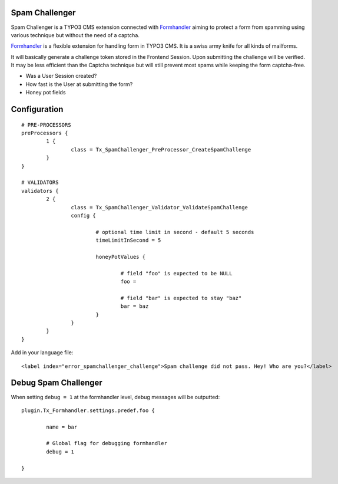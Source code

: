 Spam Challenger
================================

Spam Challenger is a TYPO3 CMS extension connected with `Formhandler`_ aiming to protect a form from spamming
using various technique but without the need of a captcha.

`Formhandler`_ is a flexible extension for handling form in TYPO3 CMS. It is a swiss army knife for all kinds of mailforms.

It will basically generate a challenge token stored in the Frontend Session. Upon submitting the challenge will be verified.
It may be less efficient than the Captcha technique but will still prevent most spams while keeping the form captcha-free.

* Was a User Session created?
* How fast is the User at submitting the form?
* Honey pot fields


.. _Formhandler: http://www.typo3-formhandler.com/

Configuration
===================

::

	# PRE-PROCESSORS
	preProcessors {
		1 {
			class = Tx_SpamChallenger_PreProcessor_CreateSpamChallenge
		}
	}

	# VALIDATORS
	validators {
		2 {
			class = Tx_SpamChallenger_Validator_ValidateSpamChallenge
			config {

				# optional time limit in second - default 5 seconds
				timeLimitInSecond = 5

				honeyPotValues {

					# field "foo" is expected to be NULL
					foo =

					# field "bar" is expected to stay "baz"
					bar = baz
				}
			}
		}
	}


Add in your language file::

	<label index="error_spamchallenger_challenge">Spam challenge did not pass. Hey! Who are you?</label>


Debug Spam Challenger
======================


When setting ``debug = 1`` at the formhandler level, debug messages will be outputted::

	plugin.Tx_Formhandler.settings.predef.foo {

		name = bar

		# Global flag for debugging formhandler
		debug = 1

	}

